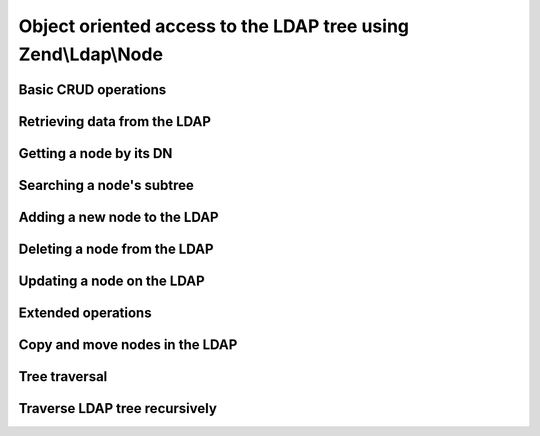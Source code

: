 
Object oriented access to the LDAP tree using Zend\\Ldap\\Node
==============================================================

.. _zend.ldap.node.basic:

Basic CRUD operations
---------------------

.. _zend.ldap.node.basic.retrieve:

Retrieving data from the LDAP
-----------------------------

.. _zend.ldap.node.basic.retrieve.dn:

Getting a node by its DN
------------------------



.. _zend.ldap.node.basic.retrieve.search:

Searching a node's subtree
--------------------------



.. _zend.ldap.node.basic.add:

Adding a new node to the LDAP
-----------------------------



.. _zend.ldap.node.basic.delete:

Deleting a node from the LDAP
-----------------------------



.. _zend.ldap.node.basic.update:

Updating a node on the LDAP
---------------------------



.. _zend.ldap.node.extended:

Extended operations
-------------------

.. _zend.ldap.node.extended.copy-and-move:

Copy and move nodes in the LDAP
-------------------------------



.. _zend.ldap.node.traversal:

Tree traversal
--------------

Traverse LDAP tree recursively
------------------------------

.. code-block:: php
    :linenos:
    
    $options = array(/* ... */);
    $ldap = new Zend\Ldap\Ldap($options);
    $ldap->bind();
    $ri = new RecursiveIteratorIterator($ldap->getBaseNode(),
                                        RecursiveIteratorIterator::SELF_FIRST);
    foreach ($ri as $rdn => $n) {
        var_dump($n);
    }
    


